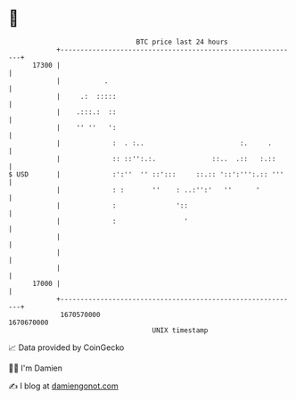 * 👋

#+begin_example
                                   BTC price last 24 hours                    
               +------------------------------------------------------------+ 
         17300 |                                                            | 
               |           .                                                | 
               |     .:  :::::                                              | 
               |    .:::.:  ::                                              | 
               |    '' ''   ':                                              | 
               |             :  . :..                        :.     .       | 
               |             :: ::'':.:.              ::..  .::   :.::      | 
   $ USD       |             :':''  '' ::':::     ::.:: '::':''':.:: '''    | 
               |             : :       ''    : ..:'':'   ''      '          | 
               |             :               '::                            | 
               |             :                 '                            | 
               |                                                            | 
               |                                                            | 
               |                                                            | 
         17000 |                                                            | 
               +------------------------------------------------------------+ 
                1670570000                                        1670670000  
                                       UNIX timestamp                         
#+end_example
📈 Data provided by CoinGecko

🧑‍💻 I'm Damien

✍️ I blog at [[https://www.damiengonot.com][damiengonot.com]]
